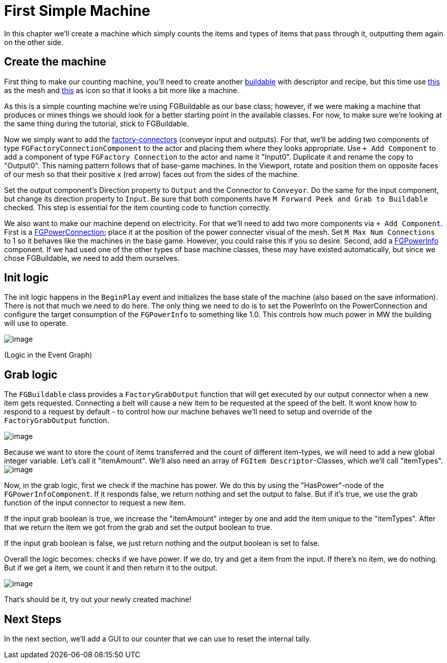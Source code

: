= First Simple Machine

In this chapter we'll create a machine which simply counts the items and types of items that pass through it, outputting them again on the other side. 

== Create the machine

First thing to make our counting machine, you'll need to create another xref:Development/BeginnersGuide/SimpleMod/buildable.adoc[buildable] with descriptor and recipe, but this time use link:{attachmentsdir}/BeginnersGuide/simpleMod/SM_SampleMachine.fbx[this] as the mesh and link:{attachmentsdir}/BeginnersGuide/simpleMod/Icon_SimpleMachine.png[this] as icon so that it looks a bit more like a machine.

As this is a simple counting machine we're using FGBuildable as our base class; however, if we were making a machine that produces or mines things we should look for a better starting point in the available classes.
For now, to make sure we're looking at the same thing during the tutorial, stick to FGBuildable.

Now we simply want to add the xref:Development/Satisfactory/FactoryConnectors.adoc[factory-connectors] (conveyor input and outputs).
For that, we'll be adding two components of type `FGFactoryConnectionComponent` to the actor and placing them where they looks appropriate.
Use `+ Add Component` to add a component of type `FGFactory Connection` to the actor and name it "Input0".
Duplicate it and rename the copy to "Output0". This naming pattern follows that of base-game machines.
In the Viewport, rotate and position them on opposite faces of our mesh so that their positive x (red arrow) faces out from the sides of the machine.

Set the output component's Direction property to `Output` and the Connector to `Conveyor`. Do the same for the input component, but change its direction property to `Input`.
Be sure that both components have `M Forward Peek and Grab to Buildable` checked.
This step is essential for the item counting code to function correctly.

We also want to make our machine depend on electricity. For that we'll need to add two more components via `+ Add Component`.
First is a xref:Development/Satisfactory/PowerNetwork.adoc[FGPowerConnection]; place it at the position of the power connecter visual of the mesh.
Set `M Max Num Connections` to 1 so it behaves like the machines in the base game. However, you could raise this if you so desire.
Second, add a xref:Development/Satisfactory/PowerNetwork.adoc[FGPowerInfo] component.
If we had used one of the other types of base machine classes, these may have existed automatically, but since we chose FGBuildable, we need to add them ourselves.


== Init logic

The init logic happens in the `BeginPlay` event and initializes the base state of the machine (also based on the save information).
There is not that much we need to do here.
The only thing we need to do is to set the PowerInfo on the PowerConnection and configure the target consumption of the `FGPowerInfo` to something like 1.0.
This controls how much power in MW the building will use to operate.

image:BeginnersGuide/simpleMod/machines/SimpleMachine_Init.jpg[image]

(Logic in the Event Graph)

== Grab logic

The `FGBuildable` class provides a `FactoryGrabOutput` function that will get executed by our output connector when a new item gets requested.
Connecting a belt will cause a new item to be requested at the speed of the belt.
It wont know how to respond to a request by default - to control how our machine behaves we'll need to setup and override of the `FactoryGrabOutput` function.

image:BeginnersGuide/simpleMod/machines/SimpleMachine_Override.jpg[image]

Because we want to store the count of items transferred and the count of different item-types, we will need to add a new global integer variable.
Let's call it "itemAmount".
We'll also need an array of `+FGItem Descriptor+`-Classes, which we'll call "itemTypes".
image:BeginnersGuide/simpleMod/machines/SimpleMachine_Variables.jpg[image]

Now, in the grab logic, first we check if the machine has power. We do this by using the "HasPower"-node of the `FGPowerInfoComponent`. If it responds false, we return nothing and set the output to false. But if it's true, we use the grab function of the input connector to request a new item.

If the input grab boolean is true, we increase the "itemAmount" integer by one and add the item unique to the "itemTypes". After that we return the item we got from the grab and set the output boolean to true.

If the input grab boolean is false, we just return nothing and the output boolean is set to false.

Overall the logic becomes: checks if we have power. If we do, try and get a item from the input. If there's no item, we do nothing. But if we get a item, we count it and then return it to the output.

image:BeginnersGuide/simpleMod/machines/SimpleMachine_Grab.png[image]

That's should be it, try out your newly created machine!

== Next Steps

In the next section, we'll add a GUI to our counter that we can use to reset the internal tally.
